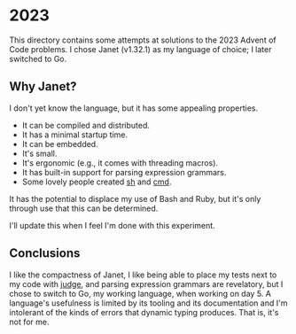 * 2023
This directory contains some attempts at solutions to the 2023 Advent of Code
problems. I chose Janet (v1.32.1) as my language of choice; I later switched to
Go.

** Why Janet?
I don't yet know the language, but it has some appealing properties.

- It can be compiled and distributed.
- It has a minimal startup time.
- It can be embedded.
- It's small.
- It's ergonomic (e.g., it comes with threading macros).
- It has built-in support for parsing expression grammars.
- Some lovely people created [[https://github.com/andrewchambers/janetsh][sh]] and [[https://github.com/ianthehenry/cmd][cmd]].

It has the potential to displace my use of Bash and Ruby, but it's only through
use that this can be determined.

I'll update this when I feel I'm done with this experiment.

** Conclusions
I like the compactness of Janet, I like being able to place my tests next to my
code with [[https://github.com/ianthehenry/judge][judge]], and parsing expression grammars are revelatory, but I chose to
switch to Go, my working language, when working on day 5. A language's
usefulness is limited by its tooling and its documentation and I'm intolerant of
the kinds of errors that dynamic typing produces. That is, it's not for me.
